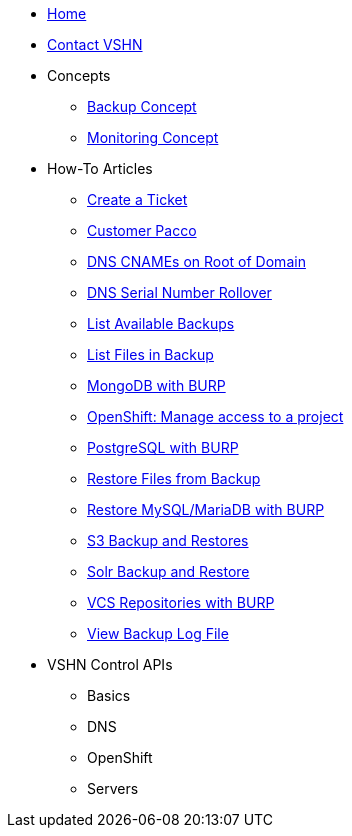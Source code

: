 * xref:index.adoc[Home]

* xref:contact.adoc[Contact VSHN]

* Concepts
** xref:backup_concept.adoc[Backup Concept]
** xref:monitoring_concept.adoc[Monitoring Concept]

* How-To Articles
** xref:create_ticket.adoc[Create a Ticket]
** xref:customer_pacco.adoc[Customer Pacco]
** xref:dns_cnames_root.adoc[DNS CNAMEs on Root of Domain]
** xref:dns_serial_number_rollover.adoc[DNS Serial Number Rollover]
** xref:list_available_backups.adoc[List Available Backups]
** xref:list_files_backup.adoc[List Files in Backup]
** xref:mongodb_burp.adoc[MongoDB with BURP]
** xref:openshift_project_access.adoc[OpenShift: Manage access to a project]
** xref:postgresql_burp.adoc[PostgreSQL with BURP]
** xref:restore_from_backup.adoc[Restore Files from Backup]
** xref:restore_mysql_burp.adoc[Restore MySQL/MariaDB with BURP]
** xref:s3_backup_restores.adoc[S3 Backup and Restores]
** xref:solr_backup_restore.adoc[Solr Backup and Restore]
** xref:vcs_repos_burp.adoc[VCS Repositories with BURP]
** xref:view_backup_log_file.adoc[View Backup Log File]

* VSHN Control APIs
** Basics
** DNS
** OpenShift
** Servers
